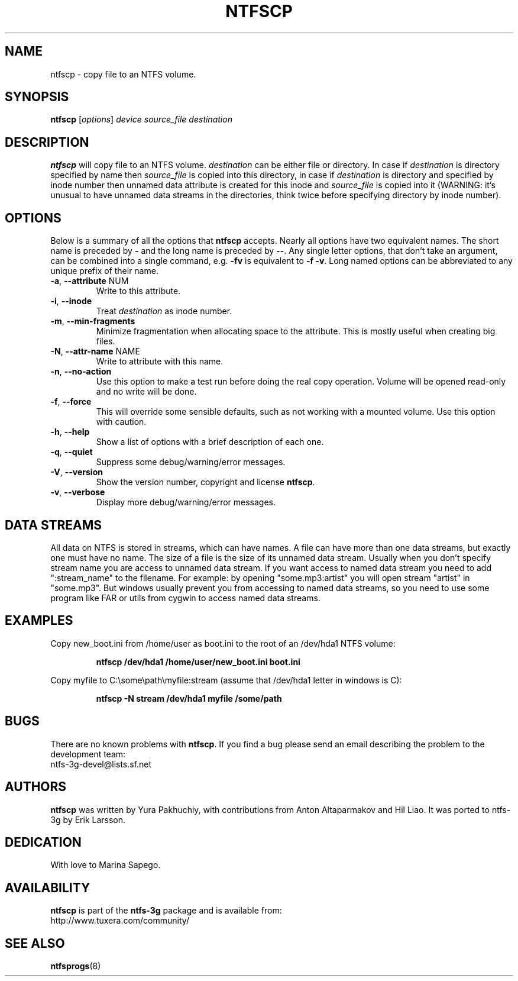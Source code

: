 .\" Copyright (c) 2004\-2007 Yura Pakhuchiy.
.\" Copyright (c) 2005 Richard Russon.
.\" This file may be copied under the terms of the GNU Public License.
.\"
.TH NTFSCP 8 "September 2007" "ntfs-3g 2015.3.14"
.SH NAME
ntfscp \- copy file to an NTFS volume.
.SH SYNOPSIS
\fBntfscp\fR [\fIoptions\fR] \fIdevice source_file destination\fR
.SH DESCRIPTION
\fBntfscp\fR will copy file to an NTFS volume. \fIdestination\fR can be either
file or directory. In case if \fIdestination\fR is directory specified by name
then \fIsource_file\fR is copied into this directory, in case if
\fIdestination\fR is directory and specified by inode number then unnamed data
attribute is created for this inode and \fIsource_file\fR is copied into it
(WARNING: it's unusual to have unnamed data streams in the directories, think
twice before specifying directory by inode number).
.SH OPTIONS
Below is a summary of all the options that
.B ntfscp
accepts.  Nearly all options have two equivalent names.  The short name is
preceded by
.B \-
and the long name is preceded by
.BR \-\- .
Any single letter options, that don't take an argument, can be combined into a
single command, e.g.
.B \-fv
is equivalent to
.BR "\-f \-v" .
Long named options can be abbreviated to any unique prefix of their name.
.TP
\fB\-a\fR, \fB\-\-attribute\fR NUM
Write to this attribute.
.TP
\fB\-i\fR, \fB\-\-inode\fR
Treat
.I destination
as inode number.
.TP
\fB\-m\fR, \fB\-\-min-fragments\fR
Minimize fragmentation when allocating space to the attribute. This is
mostly useful when creating big files.
.TP
\fB\-N\fR, \fB\-\-attr\-name\fR NAME
Write to attribute with this name.
.TP
\fB\-n\fR, \fB\-\-no\-action\fR
Use this option to make a test run before doing the real copy operation.
Volume will be opened read\-only and no write will be done.
.TP
\fB\-f\fR, \fB\-\-force\fR
This will override some sensible defaults, such as not working with a mounted
volume.  Use this option with caution.
.TP
\fB\-h\fR, \fB\-\-help\fR
Show a list of options with a brief description of each one.
.TP
\fB\-q\fR, \fB\-\-quiet\fR
Suppress some debug/warning/error messages.
.TP
\fB\-V\fR, \fB\-\-version\fR
Show the version number, copyright and license
.BR ntfscp .
.TP
\fB\-v\fR, \fB\-\-verbose\fR
Display more debug/warning/error messages.
.SH DATA STREAMS
All data on NTFS is stored in streams, which can have names. A file can have
more than one data streams, but exactly one must have no name. The size of a
file is the size of its unnamed data stream. Usually when you don't specify
stream name you are access to unnamed data stream. If you want access to named
data stream you need to add ":stream_name" to the filename. For example: by
opening "some.mp3:artist" you will open stream "artist" in "some.mp3". But
windows usually prevent you from accessing to named data streams, so you need
to use some program like FAR or utils from cygwin to access named data streams.
.SH EXAMPLES
Copy new_boot.ini from /home/user as boot.ini to the root of an /dev/hda1 NTFS
volume:
.RS
.sp
.B ntfscp /dev/hda1 /home/user/new_boot.ini boot.ini
.sp
.RE
Copy myfile to C:\\some\\path\\myfile:stream (assume that /dev/hda1 letter in
windows is C):
.RS
.sp
.B ntfscp \-N stream /dev/hda1 myfile /some/path
.sp
.RE
.SH BUGS
There are no known problems with \fBntfscp\fR. If you find a bug please send an
email describing the problem to the development team:
.br
.nh
ntfs\-3g\-devel@lists.sf.net
.hy
.SH AUTHORS
\fBntfscp\fR was written by Yura Pakhuchiy, with contributions from Anton
Altaparmakov and Hil Liao.
It was ported to ntfs-3g by Erik Larsson.
.SH DEDICATION
With love to Marina Sapego.
.SH AVAILABILITY
.B ntfscp
is part of the
.B ntfs-3g
package and is available from:
.br
.nh
http://www.tuxera.com/community/
.hy
.SH SEE ALSO
.BR ntfsprogs (8)
